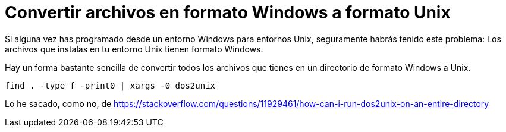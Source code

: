 = Convertir archivos en formato Windows a formato Unix
:date: 2016-02-12 10:34:00
:keywords: Useful Commands, Unix, Windows
:description: Convertir archivos en formato Windows a formato Unix
:lang: es

Si alguna vez has programado desde un entorno Windows para entornos Unix, seguramente habrás tenido este problema: Los archivos que instalas en tu entorno Unix tienen formato Windows.

Hay un forma bastante sencilla de convertir todos los archivos que tienes en un directorio de formato Windows a Unix.

[source,bash]
----
find . -type f -print0 | xargs -0 dos2unix
----

Lo he sacado, como no, de https://stackoverflow.com/questions/11929461/how-can-i-run-dos2unix-on-an-entire-directory
